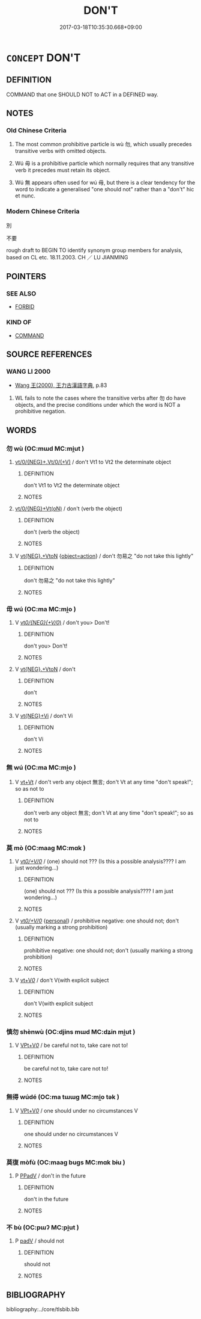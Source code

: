 # -*- mode: mandoku-tls-view -*-
#+TITLE: DON'T
#+DATE: 2017-03-18T10:35:30.668+09:00        
#+STARTUP: content
* =CONCEPT= DON'T
:PROPERTIES:
:CUSTOM_ID: uuid-40a298a2-0ea4-4660-a410-a1f7029383b3
:SYNONYM+:  SHOULD NOT
:SYNONYM+:  MUST NOT
:TR_ZH: 別
:END:
** DEFINITION

COMMAND that one SHOULD NOT to ACT in a DEFINED way.

** NOTES

*** Old Chinese Criteria
1. The most common prohibitive particle is wù 勿, which usually precedes transitive verbs with omitted objects.

2. Wú 毋 is a prohibitive particle which normally requires that any transitive verb it precedes must retain its object.

3. Wú 無 appears often used for wú 毋, but there is a clear tendency for the word to indicate a generalised "one should not" rather than a "don't" hic et nunc.

*** Modern Chinese Criteria
別

不要

rough draft to BEGIN TO identify synonym group members for analysis, based on CL etc. 18.11.2003. CH ／ LU JIANMING

** POINTERS
*** SEE ALSO
 - [[tls:concept:FORBID][FORBID]]

*** KIND OF
 - [[tls:concept:COMMAND][COMMAND]]

** SOURCE REFERENCES
*** WANG LI 2000
 - [[cite:WANG-LI-2000][Wang 王(2000), 王力古漢語字典]], p.83


1. WL fails to note the cases where the transitive verbs after 勿 do have objects, and the precise conditions under which the word is NOT a prohibitive negation.

** WORDS
   :PROPERTIES:
   :VISIBILITY: children
   :END:
*** 勿 wù (OC:mɯd MC:mi̯ut )
:PROPERTIES:
:CUSTOM_ID: uuid-ea1c2919-6327-4c98-b72a-128b374cce4c
:Char+: 勿(20,2/4) 
:GY_IDS+: uuid-3da462e6-1e3a-4506-ae04-8a52e7d689a4
:PY+: wù     
:OC+: mɯd     
:MC+: mi̯ut     
:END: 
****  [[tls:syn-func::#uuid-d8198eab-b339-4c9d-ac6b-efecb23e0f90][vt/0/{NEG}+.Vt/0/(+V)]] / don't Vt1 to Vt2 the determinate object
:PROPERTIES:
:CUSTOM_ID: uuid-e9c8b645-649e-48b5-8787-b48a8b3f35d9
:END:
****** DEFINITION

don't Vt1 to Vt2 the determinate object

****** NOTES

****  [[tls:syn-func::#uuid-aa507e83-8c2c-4107-afa4-4e37309829f6][vt/0/{NEG}+Vt(oN)]] / don't (verb the object)
:PROPERTIES:
:CUSTOM_ID: uuid-2aaeba10-c8f5-4162-8889-ac557d10e0e8
:WARRING-STATES-CURRENCY: 5
:END:
****** DEFINITION

don't (verb the object)

****** NOTES

**** V [[tls:syn-func::#uuid-7d732a54-12bb-4740-a8d9-ffe87d437805][vt{NEG}.+VtoN]] {[[tls:sem-feat::#uuid-5a020978-1847-439c-abe6-796130177bf1][object=action]]} / don't 勿易之 "do not take this lightly"
:PROPERTIES:
:CUSTOM_ID: uuid-ab64ac17-5e35-4ad2-baa5-797634946f26
:END:
****** DEFINITION

don't 勿易之 "do not take this lightly"

****** NOTES

*** 毋 wú (OC:ma MC:mi̯o )
:PROPERTIES:
:CUSTOM_ID: uuid-e0be3c81-9d2d-493f-929a-ec8cbac3005a
:Char+: 毋(80,0/4) 
:GY_IDS+: uuid-56be8bf4-5f36-4e61-b33c-d6d9249ca440
:PY+: wú     
:OC+: ma     
:MC+: mi̯o     
:END: 
**** V [[tls:syn-func::#uuid-2dfcc3e0-57a9-49eb-89a3-0107de1438d3][vt/0/{NEG}(+V/0/)]] / don't you> Don't!
:PROPERTIES:
:CUSTOM_ID: uuid-ca1f7237-ed95-4690-929e-7f8cab809a97
:WARRING-STATES-CURRENCY: 3
:END:
****** DEFINITION

don't you> Don't!

****** NOTES

**** V [[tls:syn-func::#uuid-7d732a54-12bb-4740-a8d9-ffe87d437805][vt{NEG}.+VtoN]] / don't
:PROPERTIES:
:CUSTOM_ID: uuid-424e2488-2314-49ba-bd18-6699aac9d59b
:WARRING-STATES-CURRENCY: 3
:END:
****** DEFINITION

don't

****** NOTES

**** V [[tls:syn-func::#uuid-3e06fcbc-af5e-4edc-b14c-417883c8f6c8][vt{NEG}+Vi]] / don't Vi
:PROPERTIES:
:CUSTOM_ID: uuid-347c721a-7a34-49f6-b93d-e08396786e3c
:WARRING-STATES-CURRENCY: 3
:END:
****** DEFINITION

don't Vi

****** NOTES

*** 無 wú (OC:ma MC:mi̯o )
:PROPERTIES:
:CUSTOM_ID: uuid-f3487d9d-aee5-42e9-ba13-e4b2b2df294a
:Char+: 無(86,8/12) 
:GY_IDS+: uuid-5de002ac-c1a1-4519-a177-4a3afcc155bb
:PY+: wú     
:OC+: ma     
:MC+: mi̯o     
:END: 
**** V [[tls:syn-func::#uuid-e0b13fa5-8fb2-4122-941b-ef6b1248061d][vt+Vt]] / don't verb any object 無言; don't Vt at any time "don't speak!"; so as not to
:PROPERTIES:
:CUSTOM_ID: uuid-574cb326-c847-409c-a1e2-6fc9d1061d6b
:END:
****** DEFINITION

don't verb any object 無言; don't Vt at any time "don't speak!"; so as not to

****** NOTES

*** 莫 mò (OC:maaɡ MC:mɑk )
:PROPERTIES:
:CUSTOM_ID: uuid-4e132cbe-aadd-4e0e-a3bd-a77e6af3a247
:Char+: 莫(140,7/13) 
:GY_IDS+: uuid-c274697f-12db-40b6-b2d5-11c779a53e87
:PY+: mò     
:OC+: maaɡ     
:MC+: mɑk     
:END: 
**** V [[tls:syn-func::#uuid-65d93b56-a5a4-48f1-999e-bca54da80015][vt/0/+V/0/]] / (one) should not ??? (Is this a possible analysis???? I am just wondering...)
:PROPERTIES:
:CUSTOM_ID: uuid-a4a20fbb-003d-41cd-bf0a-58f4d43f0654
:END:
****** DEFINITION

(one) should not ??? (Is this a possible analysis???? I am just wondering...)

****** NOTES

**** V [[tls:syn-func::#uuid-65d93b56-a5a4-48f1-999e-bca54da80015][vt/0/+V/0/]] {[[tls:sem-feat::#uuid-5924d17a-9c39-4105-b350-8a2501eea07f][personal]]} / prohibitive negative: one should not; don't (usually marking a strong prohibition)
:PROPERTIES:
:CUSTOM_ID: uuid-ed6a422f-4eb0-40ba-adf0-ead51c137a3d
:END:
****** DEFINITION

prohibitive negative: one should not; don't (usually marking a strong prohibition)

****** NOTES

**** V [[tls:syn-func::#uuid-dd717b3f-0c98-4de8-bac6-2e4085805ef1][vt+V/0/]] / don't V(with explicit subject
:PROPERTIES:
:CUSTOM_ID: uuid-2dc1ff32-97b9-476f-8e26-08e03218be75
:END:
****** DEFINITION

don't V(with explicit subject

****** NOTES

*** 慎勿 shènwù (OC:djins mɯd MC:dʑin mi̯ut )
:PROPERTIES:
:CUSTOM_ID: uuid-0fbbf012-c2c2-4b31-b4a0-2b9f772949d7
:Char+: 慎(61,10/13) 勿(20,2/4) 
:GY_IDS+: uuid-eaf40a23-c1b4-4cdb-8246-c1dc0b2adb48 uuid-3da462e6-1e3a-4506-ae04-8a52e7d689a4
:PY+: shèn wù    
:OC+: djins mɯd    
:MC+: dʑin mi̯ut    
:END: 
**** V [[tls:syn-func::#uuid-7918d628-430e-4537-afca-f2b1b4144611][VPt+V/0/]] / be careful not to, take care not to!
:PROPERTIES:
:CUSTOM_ID: uuid-720af874-7ea8-48a8-8587-6d93176269f0
:END:
****** DEFINITION

be careful not to, take care not to!

****** NOTES

*** 無得 wúdé (OC:ma tɯɯɡ MC:mi̯o tək )
:PROPERTIES:
:CUSTOM_ID: uuid-b7836eeb-451f-4da3-a7b1-67b898354a19
:Char+: 無(86,8/12) 得(60,8/11) 
:GY_IDS+: uuid-5de002ac-c1a1-4519-a177-4a3afcc155bb uuid-2f255ab2-0652-443e-94c1-e442903989f8
:PY+: wú dé    
:OC+: ma tɯɯɡ    
:MC+: mi̯o tək    
:END: 
**** V [[tls:syn-func::#uuid-7918d628-430e-4537-afca-f2b1b4144611][VPt+V/0/]] / one should under no circumstances V
:PROPERTIES:
:CUSTOM_ID: uuid-64f8cf2a-d7ab-410f-bf01-f9687acf4a97
:END:
****** DEFINITION

one should under no circumstances V

****** NOTES

*** 莫復 mòfù (OC:maaɡ buɡs MC:mɑk bɨu )
:PROPERTIES:
:CUSTOM_ID: uuid-8b1b9ddb-409e-4b77-89f7-097c519fa695
:Char+: 莫(140,7/13) 復(60,9/12) 
:GY_IDS+: uuid-c274697f-12db-40b6-b2d5-11c779a53e87 uuid-4f0e0f96-1b6f-4b65-852a-19359cf63d37
:PY+: mò fù    
:OC+: maaɡ buɡs    
:MC+: mɑk bɨu    
:END: 
**** P [[tls:syn-func::#uuid-eb8abafd-05ff-4ae5-9f85-7417d096299a][PPadV]] / don't in the future
:PROPERTIES:
:CUSTOM_ID: uuid-14080d1c-3b5e-48ff-87e1-99255bcbf2c9
:END:
****** DEFINITION

don't in the future

****** NOTES

*** 不 bù (OC:pɯʔ MC:pi̯ut )
:PROPERTIES:
:CUSTOM_ID: uuid-980abb08-d039-48e4-838a-48ac9d01efdc
:Char+: 不(1,3/4) 
:GY_IDS+: uuid-12896cda-5086-41f3-8aeb-21cd406eec3f
:PY+: bù     
:OC+: pɯʔ     
:MC+: pi̯ut     
:END: 
**** P [[tls:syn-func::#uuid-334de932-4bb9-418a-b9a6-6beaf2ce3a62][padV]] / should not
:PROPERTIES:
:CUSTOM_ID: uuid-6eb1555e-1e24-4d70-bccc-69bb80da6d9b
:END:
****** DEFINITION

should not

****** NOTES

** BIBLIOGRAPHY
bibliography:../core/tlsbib.bib
